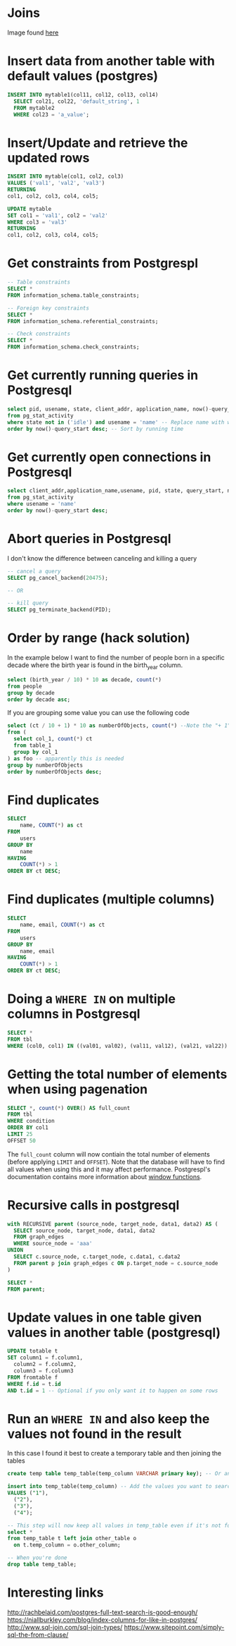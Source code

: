 * Joins

[[./img/sql_joins.jpg]]

Image found [[https://www.codeproject.com/Articles/33052/Visual-Representation-of-SQL-Joins][here]]

* Insert data from another table with default values (postgres)

#+BEGIN_SRC sql
INSERT INTO mytable1(col11, col12, col13, col14)
  SELECT col21, col22, 'default_string', 1
  FROM mytable2
  WHERE col23 = 'a_value';
#+END_SRC

* Insert/Update and retrieve the updated rows

#+BEGIN_SRC sql
INSERT INTO mytable(col1, col2, col3)
VALUES ('val1', 'val2', 'val3')
RETURNING
col1, col2, col3, col4, col5;
#+END_SRC

#+BEGIN_SRC sql
UPDATE mytable
SET col1 = 'val1', col2 = 'val2'
WHERE col3 = 'val3'
RETURNING
col1, col2, col3, col4, col5;
#+END_SRC

* Get constraints from Postgrespl

#+BEGIN_SRC sql
-- Table constraints
SELECT *
FROM information_schema.table_constraints;

-- Foreign key constraints
SELECT *
FROM information_schema.referential_constraints;

-- Check constraints
SELECT *
FROM information_schema.check_constraints;
#+END_SRC

* Get currently running queries in Postgresql

#+BEGIN_SRC sql
select pid, usename, state, client_addr, application_name, now()-query_start as "Running time", query
from pg_stat_activity
where state not in ('idle') and usename = 'name' -- Replace name with what?
order by now()-query_start desc; -- Sort by running time
#+END_SRC

* Get currently open connections in Postgresql

#+BEGIN_SRC sql
select client_addr,application_name,usename, pid, state, query_start, now()-query_start as "Running time",query
from pg_stat_activity
where usename = 'name'
order by now()-query_start desc;
#+END_SRC

* Abort queries in Postgresql

I don't know the difference between canceling and killing a query

#+BEGIN_SRC sql
-- cancel a query
SELECT pg_cancel_backend(20475);

-- OR

-- kill query
SELECT pg_terminate_backend(PID);
#+END_SRC

* Order by range (hack solution)

In the example below I want to find the number of people born in a specific
decade where the birth year is found in the birth_year column.

#+BEGIN_SRC sql
select (birth_year / 10) * 10 as decade, count(*)
from people
group by decade
order by decade asc;
#+END_SRC

If you are grouping some value you can use the following code

#+BEGIN_SRC sql
select (ct / 10 + 1) * 10 as numberOfObjects, count(*) --Note the "+ 1". I do that because I wanted the upper bound displayed
from (
  select col_1, count(*) ct
  from table_1
  group by col_1
) as foo -- apparently this is needed
group by numberOfObjects
order by numberOfObjects desc;
#+END_SRC

* Find duplicates

#+BEGIN_SRC sql
SELECT
    name, COUNT(*) as ct
FROM
    users
GROUP BY
    name
HAVING
    COUNT(*) > 1
ORDER BY ct DESC;
#+END_SRC

* Find duplicates (multiple columns)

#+BEGIN_SRC sql
SELECT
    name, email, COUNT(*) as ct
FROM
    users
GROUP BY
    name, email
HAVING
    COUNT(*) > 1
ORDER BY ct DESC;
#+END_SRC

* Doing a ~WHERE IN~ on multiple columns in Postgresql

#+BEGIN_SRC sql
SELECT *
FROM tbl
WHERE (col0, col1) IN ((val01, val02), (val11, val12), (val21, val22))
#+END_SRC

* Getting the total number of elements when using pagenation

#+BEGIN_SRC sql
SELECT *, count(*) OVER() AS full_count
FROM tbl
WHERE condition
ORDER BY col1
LIMIT 25
OFFSET 50
#+END_SRC

The ~full_count~ column will now contiain the total number of elements (before
applying ~LIMIT~ and ~OFFSET~). Note that the database will have to find all
values when using this and it may affect performance. Postgrespl's documentation
contains more information about [[https://www.postgresql.org/docs/current/tutorial-window.html][window functions]].

* Recursive calls in postgresql

#+BEGIN_SRC sql
with RECURSIVE parent (source_node, target_node, data1, data2) AS (
  SELECT source_node, target_node, data1, data2
  FROM graph_edges
  WHERE source_node = 'aaa'
UNION
  SELECT c.source_node, c.target_node, c.data1, c.data2
  FROM parent p join graph_edges c ON p.target_node = c.source_node
)

SELECT *
FROM parent;
#+END_SRC

* Update values in one table given values in another table (postgresql)

#+BEGIN_SRC sql
UPDATE totable t
SET column1 = f.column1,
  column2 = f.column2,
  column3 = f.column3
FROM fromtable f
WHERE f.id = t.id
AND t.id = 1 -- Optional if you only want it to happen on some rows
#+END_SRC

* Run an ~WHERE IN~ and also keep the values not found in the result

In this case I found it best to create a temporary table and then joining the
tables

#+BEGIN_SRC sql
create temp table temp_table(temp_column VARCHAR primary key); -- Or another type if not VARCHAR is suitable

insert into temp_table(temp_column) -- Add the values you want to search for
VALUES ("1"),
  ("2"),
  ("3"),
  ("4");

-- This step will now keep all values in temp_table even if it's not found in other_table
select *
from temp_table t left join other_table o
  on t.temp_column = o.other_column;

-- When you're done
drop table temp_table;
#+END_SRC

* Interesting links

[[http://rachbelaid.com/postgres-full-text-search-is-good-enough/]]
https://niallburkley.com/blog/index-columns-for-like-in-postgres/
http://www.sql-join.com/sql-join-types/
https://www.sitepoint.com/simply-sql-the-from-clause/
